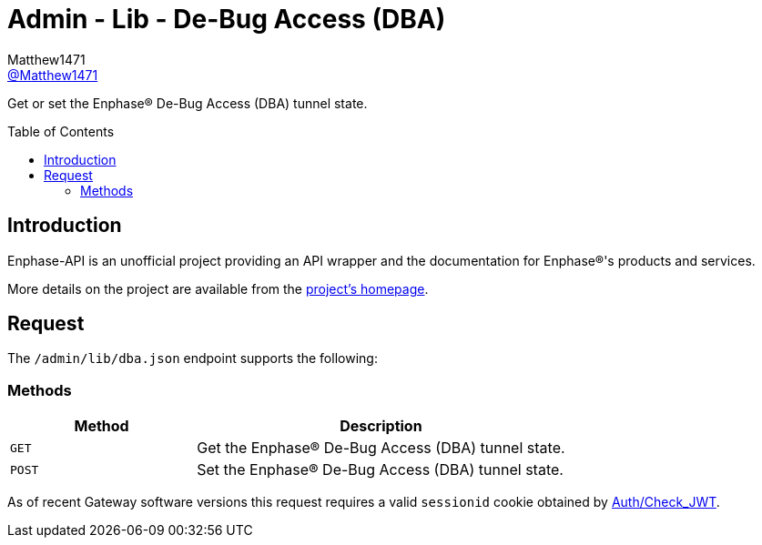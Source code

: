 = Admin - Lib - De-Bug Access (DBA)
:toc: preamble
Matthew1471 <https://github.com/matthew1471[@Matthew1471]>;

// Document Settings:

// Set the ID Prefix and ID Separators to be consistent with GitHub so links work irrespective of rendering platform. (https://docs.asciidoctor.org/asciidoc/latest/sections/id-prefix-and-separator/)
:idprefix:
:idseparator: -

// Any code blocks will be in JSON by default.
:source-language: json

ifndef::env-github[:icons: font]

// Set the admonitions to have icons (Github Emojis) if rendered on GitHub (https://blog.mrhaki.com/2016/06/awesome-asciidoctor-using-admonition.html).
ifdef::env-github[]
:status:
:caution-caption: :fire:
:important-caption: :exclamation:
:note-caption: :paperclip:
:tip-caption: :bulb:
:warning-caption: :warning:
endif::[]

// Document Variables:
:release-version: 1.0
:url-org: https://github.com/Matthew1471
:url-repo: {url-org}/Enphase-API
:url-contributors: {url-repo}/graphs/contributors

Get or set the Enphase(R) De-Bug Access (DBA) tunnel state.

== Introduction

Enphase-API is an unofficial project providing an API wrapper and the documentation for Enphase(R)'s products and services.

More details on the project are available from the link:../../../../README.adoc[project's homepage].

== Request

The `/admin/lib/dba.json` endpoint supports the following:

=== Methods
[cols="1,2", options="header"]
|===
|Method
|Description

|`GET`
|Get the Enphase(R) De-Bug Access (DBA) tunnel state.

|`POST`
|Set the Enphase(R) De-Bug Access (DBA) tunnel state.

|===
As of recent Gateway software versions this request requires a valid `sessionid` cookie obtained by link:../../Auth/Check_JWT.adoc[Auth/Check_JWT].
